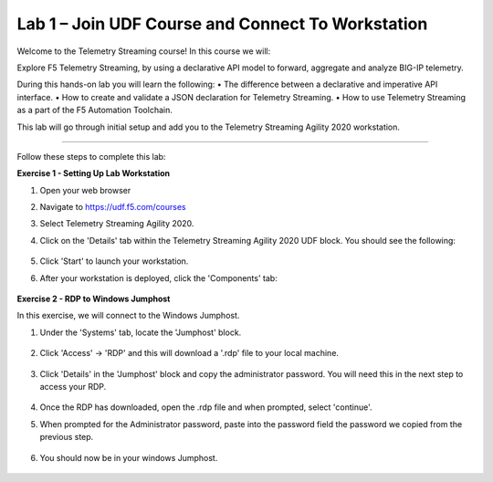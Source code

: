 Lab 1 – Join UDF Course and Connect To Workstation
-----------------------------------

Welcome to the Telemetry Streaming course! In this course we will:

Explore F5 Telemetry Streaming, by using a declarative API model to forward, aggregate and analyze BIG-IP telemetry.

During this hands-on lab you will learn the following:
•	The difference between a declarative and imperative API interface. 
•	How to create and validate a JSON declaration for Telemetry Streaming.
•	How to use Telemetry Streaming as a part of the F5 Automation Toolchain.


This lab will go through initial setup and add you to the Telemetry Streaming Agility 2020 workstation.  

~~~~~~~~~~~~~~~~~~~~~~~~~

Follow these steps to complete this lab:

**Exercise 1 - Setting Up Lab Workstation**


#. Open your web browser
#. Navigate to https://udf.f5.com/courses
#. Select Telemetry Streaming Agility 2020. 
#. Click on the 'Details' tab within the Telemetry Streaming Agility 2020 UDF block. You should see the following:

    .. image:: /docs/_static/start.jpg

#. Click 'Start' to launch your workstation. 

#. After your workstation is deployed, click the 'Components' tab:

    .. image:: /docs/_static/components.jpg

**Exercise 2 - RDP to Windows Jumphost**

In this exercise, we will connect to the Windows Jumphost.   

#. Under the 'Systems' tab, locate the 'Jumphost' block. 

    .. image:: /docs/_static/systems.jpg

#. Click 'Access' -> 'RDP' and this will download a '.rdp' file to your local machine. 

    .. image:: /docs/_static/access.jpg

#. Click 'Details' in the 'Jumphost' block and copy the administrator password. You will need this in the next step to access your RDP. 

    .. image:: /docs/_static/credentials.jpg

#. Once the RDP has downloaded, open the .rdp file and when prompted, select 'continue'. 

#. When prompted for the Administrator password, paste into the password field the password we copied from the previous step. 

    .. image:: /docs/_static/loginrdp.jpg

#. You should now be in your windows Jumphost. 

    .. image:: /docs/_static/windows.jpg
